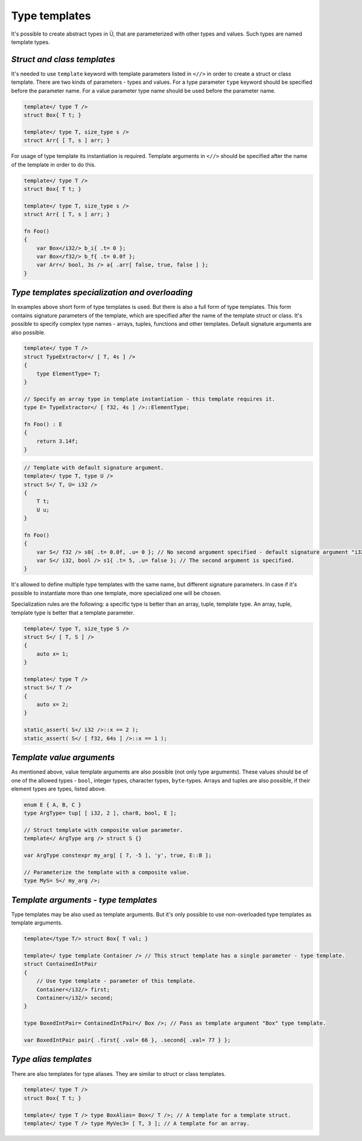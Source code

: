 Type templates
==============

It's possible to create abstract types in Ü, that are parameterized with other types and values.
Such types are named template types.

****************************
*Struct and class templates*
****************************

It's needed to use ``template`` keyword with template parameters listed in ``<//>`` in order to create a struct or class template.
There are two kinds of parameters - types and values.
For a type parameter ``type`` keyword should be specified before the parameter name.
For a value parameter type name should be used before the parameter name.

.. code-block:: u_spr

   template</ type T />
   struct Box{ T t; }
   
   template</ type T, size_type s />
   struct Arr{ [ T, s ] arr; }

For usage of type template its instantiation is required.
Template arguments in ``<//>`` should be specified after the name of the template in order to do this.

.. code-block:: u_spr

   template</ type T />
   struct Box{ T t; }
   
   template</ type T, size_type s />
   struct Arr{ [ T, s ] arr; }
   
   fn Foo()
   {
       var Box</i32/> b_i{ .t= 0 };
       var Box</f32/> b_f{ .t= 0.0f };
       var Arr</ bool, 3s /> a{ .arr[ false, true, false ] };
   }


***********************************************
*Type templates specialization and overloading*
***********************************************

In examples above short form of type templates is used.
But there is also a full form of type templates.
This form contains signature parameters of the template, which are specified after the name of the template struct or class.
It's possible to specify complex type names - arrays, tuples, functions and other templates.
Default signature arguments are also possible.

.. code-block:: u_spr

   template</ type T />
   struct TypeExtractor</ [ T, 4s ] />
   {
       type ElementType= T;
   }
   
   // Specify an array type in template instantiation - this template requires it.
   type E= TypeExtractor</ [ f32, 4s ] />::ElementType;
   
   fn Foo() : E
   {
       return 3.14f;
   }

.. code-block:: u_spr

   // Template with default signature argument.
   template</ type T, type U />
   struct S</ T, U= i32 />
   {
       T t;
       U u;
   }
   
   fn Foo()
   {
       var S</ f32 /> s0{ .t= 0.0f, .u= 0 }; // No second argument specified - default signature argument "i32" will be used.
       var S</ i32, bool /> s1{ .t= 5, .u= false }; // The second argument is specified.
   }

It's allowed to define multiple type templates with the same name, but different signature parameters.
In case if it's possible to instantiate more than one template, more specialized one will be chosen.

Specialization rules are the following: a specific type is better than an array, tuple, template type. An array, tuple, template type is better that a template parameter.

.. code-block:: u_spr

   template</ type T, size_type S />
   struct S</ [ T, S ] />
   {
       auto x= 1;
   }
   
   template</ type T />
   struct S</ T />
   {
       auto x= 2;
   }
   
   static_assert( S</ i32 />::x == 2 );
   static_assert( S</ [ f32, 64s ] />::x == 1 );

**************************
*Template value arguments*
**************************

As mentioned above, value template arguments are also possible (not only type arguments).
These values should be of one of the allowed types - ``bool``, integer types, character types, ``byte``-types.
Arrays and tuples are also possible, if their element types are types, listed above.

.. code-block:: u_spr

   enum E { A, B, C }
   type ArgType= tup[ [ i32, 2 ], char8, bool, E ];

   // Struct template with composite value parameter.
   template</ ArgType arg /> struct S {}

   var ArgType constexpr my_arg[ [ 7, -5 ], 'y', true, E::B ];

   // Parameterize the template with a composite value.
   type MyS= S</ my_arg />;


*************************************
*Template arguments - type templates*
*************************************

Type templates may be also used as template arguments.
But it's only possible to use non-overloaded type templates as template arguments.

.. code-block:: u_spr

   template</type T/> struct Box{ T val; }

   template</ type template Container /> // This struct template has a single parameter - type template.
   struct ContainedIntPair
   {
       // Use type template - parameter of this template.
       Container</i32/> first;
       Container</i32/> second;
   }

   type BoxedIntPair= ContainedIntPair</ Box />; // Pass as template argument "Box" type template.

   var BoxedIntPair pair{ .first{ .val= 66 }, .second{ .val= 77 } };

**********************
*Type alias templates*
**********************

There are also templates for type aliases.
They are similar to struct or class templates.

.. code-block:: u_spr

   template</ type T />
   struct Box{ T t; }
   
   template</ type T /> type BoxAlias= Box</ T />; // A template for a template struct.
   template</ type T /> type MyVec3= [ T, 3 ]; // A template for an array.
